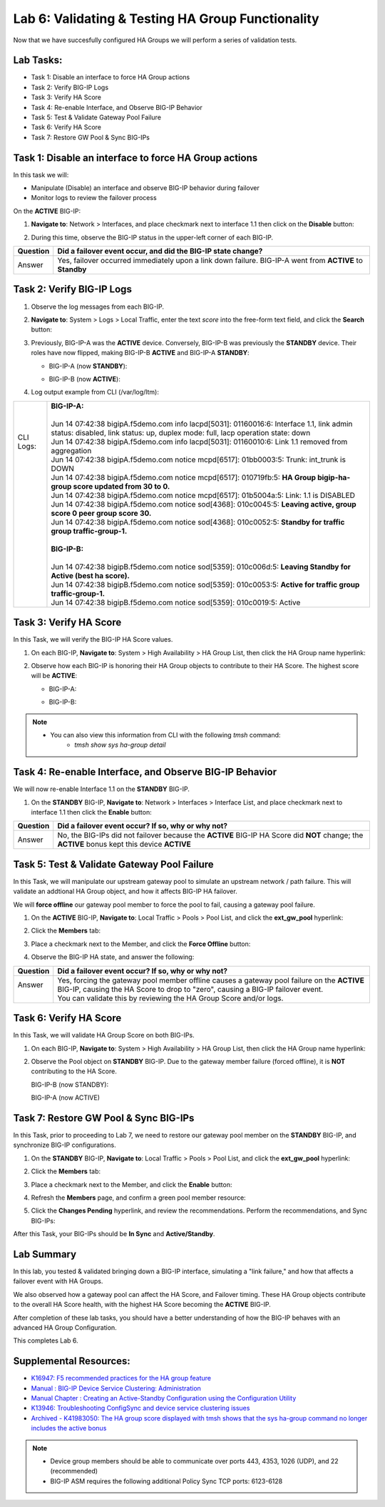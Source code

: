 
Lab 6: Validating & Testing HA Group Functionality
--------------------------------------------------

Now that we have succesfully configured HA Groups we will perform a series of validation tests.

Lab Tasks:
==========

* Task 1: Disable an interface to force HA Group actions
* Task 2: Verify BIG-IP Logs
* Task 3: Verify HA Score
* Task 4: Re-enable Interface, and Observe BIG-IP Behavior
* Task 5: Test & Validate Gateway Pool Failure
* Task 6: Verify HA Score
* Task 7: Restore GW Pool & Sync BIG-IPs

Task 1: Disable an interface to force HA Group actions
======================================================

In this task we will: 

* Manipulate (Disable) an interface and observe BIG-IP behavior during failover
* Monitor logs to review the failover process


On the **ACTIVE** BIG-IP: 

#. **Navigate to**: Network > Interfaces, and place checkmark next to interface 1.1 then click on the **Disable** button:

   .. image:: ../images/image100.PNG

#. During this time, observe the BIG-IP status in the upper-left corner of each BIG-IP.

   .. image:: ../images/image101a.png


   .. image:: ../images/image102a.png


+----------+-----------------------------------------------------------------------------------------------------------+
| Question | Did a failover event occur, and did the BIG-IP state change?                                              |
+==========+===========================================================================================================+
| Answer   | Yes, failover occurred immediately upon a link down failure. BIG-IP-A went from **ACTIVE** to **Standby** |
+----------+-----------------------------------------------------------------------------------------------------------+

Task 2: Verify BIG-IP Logs
==========================

#. Observe the log messages from each BIG-IP.

#. **Navigate to**: System > Logs > Local Traffic, enter the text *score* into the free-form text field, and click the **Search** button:

   .. image:: ../images/image194.png

   .. image:: ../images/image197.png

#. Previously, BIG-IP-A was the **ACTIVE** device.   Conversely, BIG-IP-B was previously the **STANDBY** device.  Their roles have now flipped, making BIG-IP-B **ACTIVE** and BIG-IP-A **STANDBY**:

   - BIG-IP-A (now **STANDBY**):
  
     .. image:: ../images/image195.png

   - BIG-IP-B (now **ACTIVE**):
  
     .. image:: ../images/image196.png

#. Log output example from CLI (/var/log/ltm):

+------------+-----------------------------------------------------------------------------------------------------------------------------------------------------------------------------+
|| CLI Logs: || **BIG-IP-A:**                                                                                                                                                              |
||           ||                                                                                                                                                                            |
||           || Jun 14 07:42:38 bigipA.f5demo.com info lacpd[5031]: 01160016:6: Interface 1.1, link admin status: disabled, link status: up, duplex mode: full, lacp operation state: down |
||           || Jun 14 07:42:38 bigipA.f5demo.com info lacpd[5031]: 01160010:6: Link 1.1 removed from aggregation                                                                          |
||           || Jun 14 07:42:38 bigipA.f5demo.com notice mcpd[6517]: 01bb0003:5: Trunk: int_trunk is DOWN                                                                                  |
||           || Jun 14 07:42:38 bigipA.f5demo.com notice mcpd[6517]: 010719fb:5: **HA Group bigip-ha-group score updated from 30 to 0.**                                                   |
||           || Jun 14 07:42:38 bigipA.f5demo.com notice mcpd[6517]: 01b5004a:5: Link: 1.1 is DISABLED                                                                                     |
||           || Jun 14 07:42:38 bigipA.f5demo.com notice sod[4368]: 010c0045:5: **Leaving active, group score 0 peer group score 30.**                                                     |
||           || Jun 14 07:42:38 bigipA.f5demo.com notice sod[4368]: 010c0052:5: **Standby for traffic group traffic-group-1.**                                                             |
||           ||                                                                                                                                                                            |
||           || **BIG-IP-B:**                                                                                                                                                              |
||           ||                                                                                                                                                                            |
||           || Jun 14 07:42:38 bigipB.f5demo.com notice sod[5359]: 010c006d:5: **Leaving Standby for Active (best ha score).**                                                            |
||           || Jun 14 07:42:38 bigipB.f5demo.com notice sod[5359]: 010c0053:5: **Active for traffic group traffic-group-1.**                                                              |
||           || Jun 14 07:42:38 bigipB.f5demo.com notice sod[5359]: 010c0019:5: Active                                                                                                     |
+------------+-----------------------------------------------------------------------------------------------------------------------------------------------------------------------------+



Task 3: Verify HA Score
=======================

In this Task, we will verify the BIG-IP HA Score values.

#. On each BIG-IP, **Navigate to**: System > High Availability > HA Group List, then click the HA Group name hyperlink:

   .. image:: ../images/image198.png


   .. image:: ../images/image199.png

#. Observe how each BIG-IP is honoring their HA Group objects to contribute to their HA Score. The highest score will be **ACTIVE**:
  
   - BIG-IP-A:

     .. image:: ../images/image200.png


   - BIG-IP-B:
   
     .. image:: ../images/image201.png

.. note:: 

   - You can also view this information from CLI with the following *tmsh* command:
       - *tmsh show sys ha-group detail*

Task 4: Re-enable Interface, and Observe BIG-IP Behavior
========================================================

We will now re-enable Interface 1.1 on the **STANDBY** BIG-IP.

#. On the **STANDBY** BIG-IP, **Navigate to**: Network > Interfaces > Interface List, and place checkmark next to interface 1.1 then click the **Enable** button:
  
   .. image:: ../images/image93.png

+----------+----------------------------------------------------------------------------------------------------------------------------------------------+
| Question | Did a failover event occur? If so, why or why not?                                                                                           |
+==========+==============================================================================================================================================+
| Answer   | No, the BIG-IPs did not failover because the **ACTIVE** BIG-IP HA Score did **NOT** change; the **ACTIVE** bonus kept this device **ACTIVE** |
+----------+----------------------------------------------------------------------------------------------------------------------------------------------+

Task 5: Test & Validate Gateway Pool Failure
============================================

In this Task, we will manipulate our upstream gateway pool to simulate an upstream network / path failure. This will validate an addtional HA Group object, and how it affects BIG-IP HA failover.

We will **force offline** our gateway pool member to force the pool to fail, causing a gateway pool failure.

#. On the **ACTIVE** BIG-IP, **Navigate to**: Local Traffic > Pools > Pool List, and click the **ext_gw_pool** hyperlink:
 
   
   .. image:: ../images/image202.png

#. Click the **Members** tab:

   .. image:: ../images/image206.png

#. Place a checkmark next to the Member, and click the **Force Offline** button:

   .. image:: ../images/image207.png

#. Observe the BIG-IP HA state, and answer the following:

+----------+--------------------------------------------------------------------------------------------------------------------------------------------------------------------------------+
| Question | Did a failover event occur? If so, why or why not?                                                                                                                             |
+==========+================================================================================================================================================================================+
|| Answer  || Yes, forcing the gateway pool member offline causes a gateway pool failure on the **ACTIVE** BIG-IP, causing the HA Score to drop to "zero", causing a BIG-IP failover event. |
||         || You can validate this by reviewing the HA Group Score and/or logs.                                                                                                            |
+----------+--------------------------------------------------------------------------------------------------------------------------------------------------------------------------------+

Task 6: Verify HA Score
=======================

In this Task, we will validate HA Group Score on both BIG-IPs.

#. On each BIG-IP, **Navigate to**: System > High Availability > HA Group List, then click the HA Group name hyperlink:

   .. image:: ../images/image198.png


   .. image:: ../images/image199.png

#. Observe the Pool object on **STANDBY** BIG-IP.  Due to the gateway member failure (forced offline), it is **NOT** contributing to the HA Score.

   BIG-IP-B (now STANDBY):

   .. image:: ../images/image208.png

   BIG-IP-A (now ACTIVE)

   .. image:: ../images/image209.png

Task 7: Restore GW Pool & Sync BIG-IPs
======================================

In this Task, prior to proceeding to Lab 7, we need to restore our gateway pool member on the **STANDBY** BIG-IP, and synchronize BIG-IP configurations.

#. On the **STANDBY** BIG-IP, **Navigate to**: Local Traffic > Pools > Pool List, and click the **ext_gw_pool** hyperlink:
 
   
   .. image:: ../images/image210.png

#. Click the **Members** tab:


   .. image:: ../images/image211.png


#. Place a checkmark next to the Member, and click the **Enable** button:

   .. image:: ../images/image212.png

#. Refresh the **Members** page, and confirm a green pool member resource:

   .. image:: ../images/image213.png

#. Click the **Changes Pending** hyperlink, and review the recommendations.  Perform the recommendations, and Sync BIG-IPs:

   .. image:: ../images/image214.png

   .. image:: ../images/image215.png

After this Task, your BIG-IPs should be **In Sync** and **Active/Standby**.

Lab Summary
===========
In this lab, you tested & validated bringing down a BIG-IP interface, simulating a "link failure," and how that affects a failover event with HA Groups.  

We also observed how a gateway pool can affect the HA Score, and Failover timing.  These HA Group objects contribute to the overall HA Score health, with the highest HA Score becoming the **ACTIVE** BIG-IP.

After completion of these lab tasks, you should have a better understanding of how the BIG-IP behaves with an advanced HA Group Configuration.

This completes Lab 6.

Supplemental Resources:
=======================

- `K16947: F5 recommended practices for the HA group feature <https://support.f5.com/csp/article/K16947>`_
- `Manual : BIG-IP Device Service Clustering: Administration <https://techdocs.f5.com/en-us/bigip-14-1-0/big-ip-device-service-clustering-administration-14-1-0.html>`_
- `Manual Chapter : Creating an Active-Standby Configuration using the Configuration Utility <https://techdocs.f5.com/en-us/bigip-14-1-0/big-ip-device-service-clustering-administration-14-1-0/creating-an-active-standby-configuration-using-the-configuration-utility.html>`_
- `K13946: Troubleshooting ConfigSync and device service clustering issues <https://support.f5.com/csp/article/K13946>`_
- `Archived - K41983050: The HA group score displayed with tmsh shows that the sys ha-group command no longer includes the active bonus <https://support.f5.com/csp/article/K41983050>`_


.. note:: 
  
   * Device group members should be able to communicate over ports 443, 4353, 1026 (UDP), and 22 (recommended)
   * BIG-IP ASM requires the following additional Policy Sync TCP ports: 6123-6128
